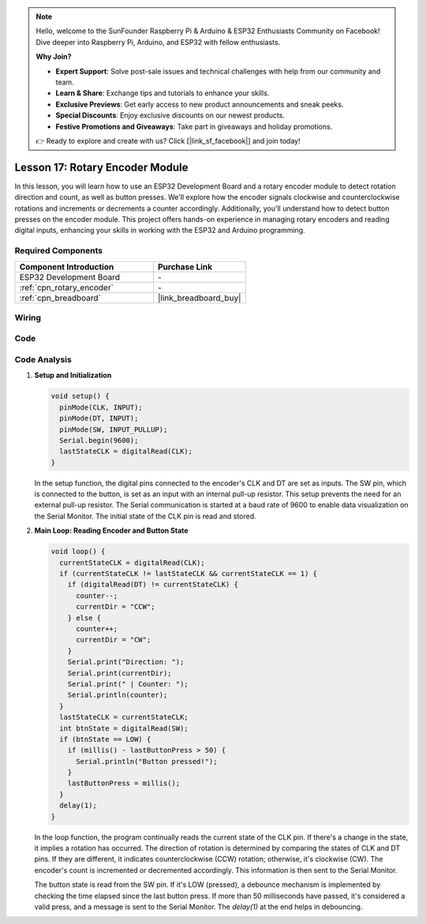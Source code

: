.. note::

    Hello, welcome to the SunFounder Raspberry Pi & Arduino & ESP32 Enthusiasts Community on Facebook! Dive deeper into Raspberry Pi, Arduino, and ESP32 with fellow enthusiasts.

    **Why Join?**

    - **Expert Support**: Solve post-sale issues and technical challenges with help from our community and team.
    - **Learn & Share**: Exchange tips and tutorials to enhance your skills.
    - **Exclusive Previews**: Get early access to new product announcements and sneak peeks.
    - **Special Discounts**: Enjoy exclusive discounts on our newest products.
    - **Festive Promotions and Giveaways**: Take part in giveaways and holiday promotions.

    👉 Ready to explore and create with us? Click [|link_sf_facebook|] and join today!

.. _esp32_lesson17_rotary_encoder:

Lesson 17: Rotary Encoder Module
==================================

In this lesson, you will learn how to use an ESP32 Development Board and a rotary encoder module to detect rotation direction and count, as well as button presses. We'll explore how the encoder signals clockwise and counterclockwise rotations and increments or decrements a counter accordingly. Additionally, you'll understand how to detect button presses on the encoder module. This project offers hands-on experience in managing rotary encoders and reading digital inputs, enhancing your skills in working with the ESP32 and Arduino programming.

Required Components
---------------------------

.. list-table::
    :widths: 30 20
    :header-rows: 1

    *   - Component Introduction
        - Purchase Link

    *   - ESP32 Development Board
        - \-
    *   - :ref:`cpn_rotary_encoder`
        - \-
    *   - :ref:`cpn_breadboard`
        - |link_breadboard_buy|
 

Wiring
---------------------------

.. image:: img/Lesson_17_Rotary_Encoder_Module_esp32_bb.png
    :width: 100%


Code
---------------------------

.. raw:: html

    <iframe src=https://create.arduino.cc/editor/sunfounder01/0ba81725-2139-4c8c-9575-c4d343be6708/preview?embed style="height:510px;width:100%;margin:10px 0" frameborder=0></iframe>

Code Analysis
---------------------------

#. **Setup and Initialization**

   .. code-block:: arduino

      void setup() {
        pinMode(CLK, INPUT);
        pinMode(DT, INPUT);
        pinMode(SW, INPUT_PULLUP);
        Serial.begin(9600);
        lastStateCLK = digitalRead(CLK);
      }

   In the setup function, the digital pins connected to the encoder's CLK and DT are set as inputs. The SW pin, which is connected to the button, is set as an input with an internal pull-up resistor. This setup prevents the need for an external pull-up resistor. The Serial communication is started at a baud rate of 9600 to enable data visualization on the Serial Monitor. The initial state of the CLK pin is read and stored.

#. **Main Loop: Reading Encoder and Button State**

   .. code-block:: arduino

      void loop() {
        currentStateCLK = digitalRead(CLK);
        if (currentStateCLK != lastStateCLK && currentStateCLK == 1) {
          if (digitalRead(DT) != currentStateCLK) {
            counter--;
            currentDir = "CCW";
          } else {
            counter++;
            currentDir = "CW";
          }
          Serial.print("Direction: ");
          Serial.print(currentDir);
          Serial.print(" | Counter: ");
          Serial.println(counter);
        }
        lastStateCLK = currentStateCLK;
        int btnState = digitalRead(SW);
        if (btnState == LOW) {
          if (millis() - lastButtonPress > 50) {
            Serial.println("Button pressed!");
          }
          lastButtonPress = millis();
        }
        delay(1);
      }

   In the loop function, the program continually reads the current state of the CLK pin. If there's a change in the state, it implies a rotation has occurred. The direction of rotation is determined by comparing the states of CLK and DT pins. If they are different, it indicates counterclockwise (CCW) rotation; otherwise, it's clockwise (CW). The encoder's count is incremented or decremented accordingly. This information is then sent to the Serial Monitor.

   The button state is read from the SW pin. If it's LOW (pressed), a debounce mechanism is implemented by checking the time elapsed since the last button press. If more than 50 milliseconds have passed, it's considered a valid press, and a message is sent to the Serial Monitor. The `delay(1)` at the end helps in debouncing.